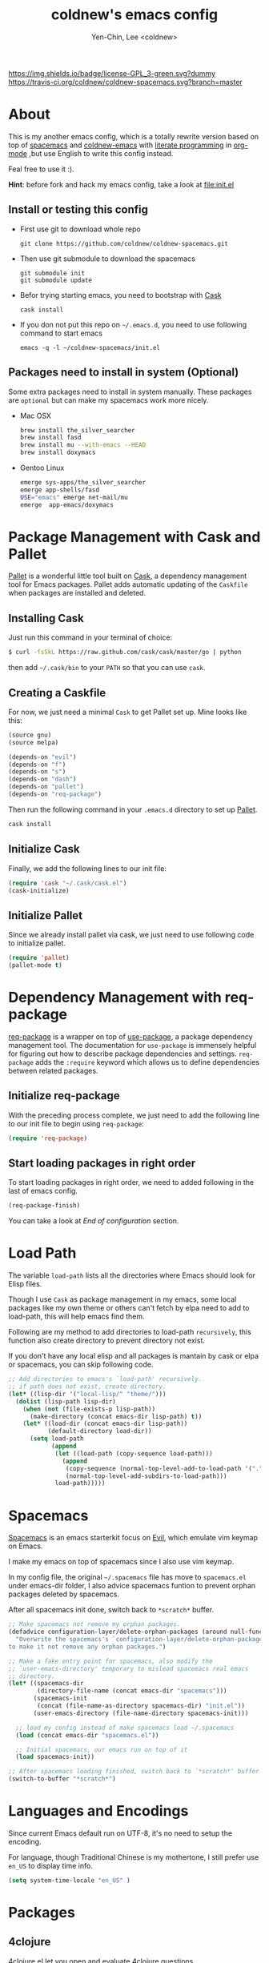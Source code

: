 #+TITLE: coldnew's emacs config
#+AUTHOR: Yen-Chin, Lee <coldnew>
#+email: coldnew.tw at gmail.com
#+STARTUP: overview indent align
#+BABEL: :cache yes
#+OPTIONS: ^:nil

# Badge
[[http://www.gnu.org/licenses/gpl-3.0.txt][https://img.shields.io/badge/license-GPL_3-green.svg?dummy]]
[[https://travis-ci.org/coldnew/coldnew-spacemacs][https://travis-ci.org/coldnew/coldnew-spacemacs.svg?branch=master]]

* About

This is my another emacs config, which is a totally rewrite version
based on top of [[https://github.com/syl20bnr/spacemacs][spacemacs]] and [[https://github.com/coldnew/coldnew-emacs][coldnew-emacs]] with [[http://en.wikipedia.org/wiki/Literate_programming][literate programming]]
in [[http://orgmode.org/][org-mode]] ,but use English to write this config instead.

Feal free to use it :).

*Hint*: before fork and hack my emacs config, take a look at [[file:init.el]]

** Install or testing this config

- First use git to download whole repo

  : git clone https://github.com/coldnew/coldnew-spacemacs.git

- Then use git submodule to download the spacemacs

  : git submodule init
  : git submodule update

- Befor trying starting emacs, you need to bootstrap with [[https://github.com/cask/cask][Cask]]

  : cask install

- If you don not put this repo on =~/.emacs.d=, you need to use following
  command to start emacs

  : emacs -q -l ~/coldnew-spacemacs/init.el

** Packages need to install in system (Optional)

Some extra packages need to install in system manually. These packages
are =optional= but can make my spacemacs work more nicely.

- Mac OSX

  #+BEGIN_SRC sh
    brew install the_silver_searcher
    brew install fasd
    brew install mu --with-emacs --HEAD
    brew install doxymacs
  #+END_SRC


- Gentoo Linux

  #+BEGIN_SRC sh
    emerge sys-apps/the_silver_searcher
    emerge app-shells/fasd
    USE="emacs" emerge net-mail/mu
    emerge  app-emacs/doxymacs
  #+END_SRC

* Package Management with Cask and Pallet

[[https://github.com/rdallasgray/pallet][Pallet]] is a wonderful little tool built on [[https://github.com/cask/cask][Cask]], a dependency
management tool for Emacs packages. Pallet adds automatic updating of
the =Caskfile= when packages are installed and deleted.

** Installing Cask

Just run this command in your terminal of choice:

#+BEGIN_SRC sh :tangle no
  $ curl -fsSkL https://raw.github.com/cask/cask/master/go | python
#+END_SRC

then add =~/.cask/bin= to your =PATH= so that you can use =cask=.

** Creating a Caskfile

For now, we just need a minimal =Cask= to get Pallet set up. Mine
looks like this:

#+BEGIN_SRC emacs-lisp :tangle no
  (source gnu)
  (source melpa)

  (depends-on "evil")
  (depends-on "f")
  (depends-on "s")
  (depends-on "dash")
  (depends-on "pallet")
  (depends-on "req-package")
#+END_SRC

Then run the following command in your =.emacs.d= directory to set up
[[https://github.com/rdallasgray/pallet][Pallet]].

#+BEGIN_SRC sh :tangle no
  cask install
#+END_SRC

** Initialize Cask

Finally, we add the following lines to our init file:

#+BEGIN_SRC emacs-lisp
  (require 'cask "~/.cask/cask.el")
  (cask-initialize)
#+END_SRC

** Initialize Pallet

Since we already install pallet via cask, we just need to use
following code to initialize pallet.

#+BEGIN_SRC emacs-lisp
  (require 'pallet)
  (pallet-mode t)
#+END_SRC

* Dependency Management with req-package

[[https://github.com/edvorg/req-package][req-package]] is a wrapper on top of [[https://github.com/jwiegley/use-package][use-package]], a package dependency
management tool. The documentation for =use-package= is immensely
helpful for figuring out how to describe package dependencies and
settings. =req-package= adds the =:require= keyword which allows us to
define dependencies between related packages.

** Initialize req-package

With the preceding process complete, we just need to add the following
line to our init file to begin using =req-package=:

#+BEGIN_SRC emacs-lisp
  (require 'req-package)
#+END_SRC

** Start loading packages in right order

To start loading packages in right order, we need to added following
in the last of emacs config.

#+BEGIN_SRC emacs-lisp :tangle no
  (req-package-finish)
#+END_SRC

You can take a look at [[*End%20of%20configuration][End of configuration]] section.

* Load Path

The variable =load-path= lists all the directories where Emacs should
look for Elisp files.

Though I use =Cask= as package management in my emacs, some local
packages like my own theme or others can't fetch by elpa need to add
to load-path, this will help emacs find them.

Following are my method to add directories to load-path ~recursively~,
this function also create directory to prevent directory not exist.

If you don't have any local elisp and all packages is mantain by cask
or elpa or spacemacs, you can skip following code.

#+BEGIN_SRC emacs-lisp
  ;; Add directories to emacs's `load-path' recursively.
  ;; if path does not exist, create directory.
  (let* ((lisp-dir '("local-lisp/" "theme/")))
    (dolist (lisp-path lisp-dir)
      (when (not (file-exists-p lisp-path))
        (make-directory (concat emacs-dir lisp-path) t))
      (let* ((load-dir (concat emacs-dir lisp-path))
             (default-directory load-dir))
        (setq load-path
              (append
               (let ((load-path (copy-sequence load-path)))
                 (append
                  (copy-sequence (normal-top-level-add-to-load-path '(".")))
                  (normal-top-level-add-subdirs-to-load-path)))
               load-path)))))
#+END_SRC
* Spacemacs

[[https://github.com/syl20bnr/spacemacs][Spacemacs]] is an emacs starterkit focus on [[https://gitorious.org/evil/pages/Home][Evil]], which emulate vim
keymap on Emacs.

I make my emacs on top of spacemacs since I also use vim keymap.

In my config file, the original =~/.spacemacs= file has move to
=spacemacs.el= under emacs-dir folder, I also advice spacemacs funtion
to prevent orphan packages deleted by spacemacs.

After all spacemacs init done, switch back to =*scratch*= buffer.

#+BEGIN_SRC emacs-lisp
  ;; Make spacemacs not remove my orphan packages.
  (defadvice configuration-layer/delete-orphan-packages (around null-func activate)
    "Overwrite the spacemacs's `configuration-layer/delete-orphan-packages'
  to make it not remove any orphan packages.")

  ;; Make a fake entry point for spacemacs, also modify the
  ;; `user-emacs-directory' temporary to mislead spacemacs real emacs
  ;; directory.
  (let* ((spacemacs-dir
          (directory-file-name (concat emacs-dir "spacemacs")))
         (spacemacs-init
          (concat (file-name-as-directory spacemacs-dir) "init.el"))
         (user-emacs-directory (file-name-directory spacemacs-init)))

    ;; load my config instead of make spacemacs load ~/.spacemacs
    (load (concat emacs-dir "spacemacs.el"))

    ;; Initial spacemacs, our emacs run on top of it
    (load spacemacs-init))

  ;; After spacemacs loading finished, switch back to `*scratch*' buffer
  (switch-to-buffer "*scratch*")
#+END_SRC

* Languages and Encodings

Since current Emacs default run on UTF-8, it's no need to setup the
encoding.

For language, though Traditional Chinese is my mothertone, I still
prefer use =en_US= to display time info.

#+BEGIN_SRC emacs-lisp
  (setq system-time-locale "en_US" )
#+END_SRC

* Packages

** 4clojure

[[https://github.com/losingkeys/4clojure.el][4clojure.el]] let you open and evaluate [[http://www.4clojure.com/][4clojure]] questions.

#+BEGIN_SRC emacs-lisp
  (req-package 4clojure)
#+END_SRC

** ascii

[[http://www.emacswiki.org/emacs/AsciiMode][Ascii]] provides a way to display ASCII code on a window, that is,
display in another window an ASCII table highlighting the current
character code.

#+BEGIN_SRC emacs-lisp
  (req-package ascii
    :init
    (progn
      ;; ascii-toggle
      (defun ascii-toggle ()
        "Toggle ascii-mode."
        (interactive)
        (if (not (ascii-off)) (ascii-on)))

      ;; alias ascii to ascii-toggle
      (defalias 'ascii 'ascii-toggle)))
#+END_SRC

** iedit

[[https://github.com/victorhge/iedit][iedit]] let you edit multiple regions in the same way simultaneously.

#+BEGIN_SRC emacs-lisp
  (req-package iedit)
#+END_SRC

** pangu-spacing

[[https://github.com/coldnew/pangu-spacing][pangu-spcing]] is an minor-mode to auto add =space= between Chinese and
English characters. Note that these white-space characters are not
really added to the contents, it just like to do so.

#+BEGIN_SRC emacs-lisp
  (req-package pangu-spacing
    :init
    (progn
      ;; Always insert `real' space in org-mode.
      (add-hook 'org-mode-hook
                '(lambda ()
                   (set (make-local-variable 'pangu-spacing-real-insert-separtor) t)))
      ))
#+END_SRC

** lusty-explorer

[[https://github.com/sjbach/lusty-emacs][lusty-explorer]] s a fast and responsive way to manage files and
buffers. It includes both a filesystem explorer and a buffer switcher
through a common interface.

#+BEGIN_SRC emacs-lisp
  (req-package lusty-explorer
    :init
    (progn
      ;; use lusty-explorer method to do completion
      (eval-after-load "helm-mode"
        '(progn
           (add-to-list 'helm-completing-read-handlers-alist '(lusty-file-explorer . nil))
           (add-to-list 'helm-completing-read-handlers-alist '(lusty-buffer-explorer . nil))))
      ))
#+END_SRC

** sx

[[https://github.com/vermiculus/sx.el/][SX]] is a full featured Stack Exchange mode for GNU Emacs 24+. Using the
official API, it provides a versatile experience for the Stack
Exchange network within Emacs itself.

#+BEGIN_SRC emacs-lisp
  (req-package sx :require sx-load)
#+END_SRC

** hungry-delete

[[https://github.com/nflath/hungry-delete][hungry-delete]] borrows hungry deletion from =cc-mode=, which will
causes deletion to delete all whitespace in the direction you are deleting.

#+BEGIN_SRC emacs-lisp
  (req-package hungry-delete
    :init (global-hungry-delete-mode))
#+END_SRC

** rainbow-mode

[[https://julien.danjou.info/projects/emacs-packages][rainbow-mode]] s a minor mode for Emacs which displays strings
representing colors with the color they represent as background.

#+BEGIN_SRC emacs-lisp
  (req-package rainbow-mode)
#+END_SRC

** doxymacs

#+BEGIN_SRC emacs-lisp
  (req-package doxymacs
    :config
    (add-hook 'prog-mode-hook '(lambda () (doxymacs-mode))))
#+END_SRC

* Interactive Commands

In emacs, we can use =M-x= to execute interactive commands, I
implement some of them to make my emacs more easy to use.

** Buffers

*** Kill all buffers except *scratch* buffer

Sometimes I just want to kill all buffers, this command will kill all
of them and make =*scratch*= buffer alone.

#+BEGIN_SRC emacs-lisp
  (defun nuke-all-buffers ()
    "Kill all buffers, leaving *scratch* only."
    (interactive)
    (mapcar (lambda (x) (kill-buffer x)) (buffer-list))
    (delete-other-windows))
#+END_SRC

*** Make emacs can always save buffers (even if file is not modified)

The default command *save-buffer* will not really save file when it
untouched, use this command can let me force save file even if file is
not modified.

#+BEGIN_SRC emacs-lisp
  (defun save-buffer-always ()
    "Save the buffer even if it is not modified."
    (interactive)
    (set-buffer-modified-p t)
    (save-buffer))
#+END_SRC

** Edit (Insert/Remove)

*** Insert U200B char

=<U200B>= character is a =zero width space character= which is nice to
use under org-mode.

For more info, please see: [[https://lists.gnu.org/archive/html/emacs-orgmode/2012-09/msg00155.html][suggestion for org-emphasis-regexp-components: *U*nited *N*ations]]

#+BEGIN_SRC emacs-lisp
  (defun insert-U200B-char ()
    "Insert <U200B> char, this character is nice use in org-mode."
    (interactive)
    (insert "\ufeff"))
#+END_SRC

* Theme

I always use dark theme for coding, [[https://github.com/kuanyui/moe-theme.el][moe-theme]] is a good start point,
it's bright and has good default faces for most modes. It also has
dark and light versions, which is convenient.

However, I always want to customize everything on my own, so I rebuild
another emacs theme called =coldnew-theme-night= and
=coldnew-theme-day= which are based on [[https://github.com/kuanyui/moe-theme.el][moe-theme]], you can find them at
[[file:theme/coldnew-theme.el]].

Before use emacs's =load-theme= function, I advise it to it fully
unload previous theme before loading a new one.

#+BEGIN_SRC emacs-lisp
  ;; Make `load-theme' fully unload previous theme before loading a new
  ;; one.
  (defadvice load-theme
      (before theme-dont-propagate activate)
    (mapc #'disable-theme custom-enabled-themes))

  ;; use coldnew-theme-night by default
  (req-package coldnew-theme :init (coldnew-theme-night))
#+END_SRC

* Editors

Why emacs config has an editor section, doesn't means emacs is not an
editor ? Yes, Emacs is an OS :)

I put some editor/IDE relative functions and packages here.

** Line Numbers

In most case, I'll make line numers display globally by =linum=.

#+BEGIN_SRC emacs-lisp
  (req-package linum :init (global-linum-mode 1))
#+END_SRC

Disable line number in some mode, for example, since =org-mode= can
has many lines, it's not recommand to enable linum-mode.

I use =linum-off= to disable some mode.

#+BEGIN_SRC emacs-lisp
  (req-package linum-off
    :config
    (progn
      (setq linum-disabled-mode-list
            '(eshell-mode shell-mode term-mode erc-mode compilation-mode
                          woman-mode w3m-mode calendar-mode org-mode
                          ))))
#+END_SRC

** Colorfy delimters

[[https://github.com/Fanael/rainbow-delimiters][rainbow-delimiters]] is a "rainbow parentheses"-like mode which
highlights delimiters such as parentheses, brackets or braces
according to their depth. Each successive level is highlighted in a
different color. This makes it easy to spot matching delimiters,
orient yourself in the code, and tell which statements are at a given
depth.

#+BEGIN_SRC emacs-lisp
  (req-package rainbow-delimiters
    :config
    (add-hook 'prog-mode-hook #'rainbow-delimiters-mode))
#+END_SRC

** Hoghlight numbers

[[https://github.com/Fanael/highlight-numbers][highlight-numbers]]

#+BEGIN_SRC emacs-lisp
  (req-package highlight-numbers
    :init
    (add-hook 'prog-mode-hook 'highlight-numbers-mode))
#+END_SRC

** Blocking syntax highlight

FIXME: buggy, can't really use
#+BEGIN_SRC emacs-lisp :tangle no
  (req-package rainbow-blocks
    :init (global-rainbow-blocks-mode t))
#+END_SRC

** Vim Emulation

#+BEGIN_SRC emacs-lisp
  (req-package evil
    :require (undo-tree)
    :ensure evil
    :init (evil-mode t)
    :config
    (progn
      ;; Bind all emacs-state key to insert state
      (setcdr evil-insert-state-map nil)
      (define-key evil-insert-state-map
        (read-kbd-macro evil-toggle-key) 'evil-emacs-state)

      ;; Make sure `ESC' in insert-state will call `evil-normal-state'
      (define-key evil-insert-state-map [escape] 'evil-normal-state)

      ;; Make all emacs-state buffer become to insert-state
      (dolist (m evil-emacs-state-modes)
        (add-to-list 'evil-insert-state-modes m))
      ))
#+END_SRC

** En/Decrypt files by [[http://emacswiki.org/emacs/EasyPG][EasyPG]]

#+BEGIN_SRC emacs-lisp
  (req-package epa-file
    :init (epa-file-enable)
    :config
    (progn
      ;; Control whether or not to pop up the key selection dialog.
      (setq epa-file-select-keys 0)
      ;; Cache passphrase for symmetric encryption.
      (setq epa-file-cache-passphrase-for-symmetric-encryption t)))
#+END_SRC

** Create *scratch* automatically

#+BEGIN_SRC emacs-lisp
  ;; Create *scratch* automatically
  (run-with-idle-timer 1 t
                       '(lambda ()
                          (unless (get-buffer "*scratch*")
                            (with-current-buffer (get-buffer-create "*scratch*")
                              (lisp-interaction-mode)))))
#+END_SRC

** Project management with projectile

#+BEGIN_SRC emacs-lisp
  (req-package projectile
    :interpreter ("projectile" . projectil-mode))
#+END_SRC

* Terminal Emulator

** Eshell

eshell is not really a system shell, it's written in pure lisp. What I
like is it fully integrated with emacs.

*** Support for multi-eshell instance

#+BEGIN_SRC emacs-lisp
  (req-package multi-eshell
    :require eshell
    :config
    (progn
      (setq multi-eshell-shell-function '(eshell))
      (setq multi-eshell-name "*eshell*")))
#+END_SRC

*** Add autojump command

[[http://www.emacswiki.org/emacs/EshellAutojump][Eshell Autojump]] is an [[https://github.com/joelthelion/autojump][autojump]] like command written in pure elisp,
which add a =j= command to let you jump to folder you has been access.

#+BEGIN_SRC emacs-lisp
  (req-package eshell-autojump :require eshell)
#+END_SRC

* Window Management

** Maximized window after emac start

#+BEGIN_SRC emacs-lisp
  (modify-all-frames-parameters '((fullscreen . maximized)))
#+END_SRC

** winner-mode

#+BEGIN_SRC emacs-lisp
  (req-package winner
    :config
    (progn
      ;; I use my own keymap for winner-mode
      (setq winner-dont-bind-my-keys t)
      ;; Start winner-mode globally
      (winner-mode t)))
#+END_SRC

* Programming Languages

** Emacs Lisp

#+BEGIN_SRC emacs-lisp
  (req-package lisp-mode
    :init
    (progn
      (add-to-list 'auto-mode-alist '("\\.el$" . emacs-lisp-mode))
      (add-to-list 'auto-mode-alist '("Cask" . emacs-lisp-mode))
      ))
#+END_SRC

#+BEGIN_SRC emacs-lisp
  (req-package eldoc
    :init
    (add-hook 'emacs-lisp-mode-hook
              '(lambda ()
                 ;; enable eldoc
                 (turn-on-eldoc-mode)
                 ;; fix for paredit if exist
                 (eval-after-load 'paredit
                   '(progn
                      (eldoc-add-command 'paredit-backward-delete
                                         'paredit-close-round))))))
#+END_SRC

** Org

#+BEGIN_SRC emacs-lisp
  (req-package org
    :require (org-crypt org-mac-link org-magit)
    :mode ("\\.org\\'" . org-mode)
    :config
    (progn
      (add-hook 'org-mode-hook
                '(lambda ()
                   ;; fontify source code
                   (setq org-src-fontify-natively t)
                   ))
      ))
#+END_SRC

** SSH Config

#+BEGIN_SRC emacs-lisp
  (req-package ssh-config-mode
    :init
    (progn
      (add-to-list 'auto-mode-alist '(".ssh/config\\'"       . ssh-config-mode))
      (add-to-list 'auto-mode-alist '("sshd?_config\\'"      . ssh-config-mode))
      (add-to-list 'auto-mode-alist '("known_hosts\\'"       . ssh-known-hosts-mode))
      (add-to-list 'auto-mode-alist '("authorized_keys2?\\'" . ssh-authorized-keys-mode))
      (add-hook 'ssh-config-mode-hook 'turn-on-font-lock)))
#+END_SRC

** CMake

#+BEGIN_SRC emacs-lisp
  (req-package cmake-font-lock
    :require (cmake-mode)
    :config
    (progn
      (add-hook 'cmake-mode-hook 'cmake-font-lock-activate)))
#+END_SRC

** C/C++

#+BEGIN_SRC emacs-lisp
  (req-package c-eldoc
    :config
    (progn
      (add-hook 'c-mode-common-hook
                '(lambda ()
                   (setq c-eldoc-includes "`pkg-config gtk+-3.0 --cflags --libs` -I./ -I../")
                   (c-turn-on-eldoc-mode)))))
#+END_SRC

#+BEGIN_SRC emacs-lisp
  (req-package cwarn
    :init (add-hook 'c-mode-common-hook '(lambda () (cwarn-mode 1))))
#+END_SRC

#+BEGIN_SRC emacs-lisp
  (req-package cpputils-cmake
    :config
    (progn
      (add-hook 'c-mode-common-hook
                (lambda () (when (derived-mode-p 'c-mode 'c++-mode) (cppcm-reload-all))))))
#+END_SRC

** Graphviz

#+BEGIN_SRC emacs-lisp
  (req-package graphviz-dot-mode
    :init (defalias 'dot-mode 'graphviz-dot-mode))
#+END_SRC

** javascript

#+BEGIN_SRC emacs-lisp
  (req-package js2-mode
    :init
    (progn
      (add-to-list 'auto-mode-alist '("\\.js$" . js2-mode))
      (setq js2-highlight-level 3)
      ))
#+END_SRC

** QML

#+BEGIN_SRC emacs-lisp
  (req-package qml-mode
    :init (add-to-list 'auto-mode-alist '("\\.qml$" . qml-mode)))
#+END_SRC

** SCSS

#+BEGIN_SRC emacs-lisp
  (req-package scss-mode
    :init (add-to-list 'auto-mode-alist '("\\.scss$" . scss-mode))
    :config
    (progn
      ;; dont' build scss to css after save file
      (setq scss-compile-at-save nil)))
#+END_SRC

** CSS

#+BEGIN_SRC emacs-lisp
  (req-package css-mode
    :init (add-to-list 'auto-mode-alist '("\\.css$" . css-mode)))
#+END_SRC

** Less

#+BEGIN_SRC emacs-lisp
  (req-package less-css-mode
    :init (add-to-list 'auto-mode-alist '("\\.less$" . less-css-mode)))
#+END_SRC

* Keybinding

** Generate keymap from org-mode table

org-mode  is really nice for literature programmering, I can use it to
generate keybing via table, just use following functions:


#+NAME: define-keys
#+BEGIN_SRC emacs-lisp :results output :tangle no :exports none :colnames nil
  (mapcar (lambda (l)
            (let* ((key (nth 0 l))
                   (def (format "define-key %s (kbd \"%s\")" map key))
                   (command (nth 1 l)))
              (princ (format "(%s '%s)\n" def command))))
          ;; remove all `hline' tag first line in list
          (cdr (remove 'hline keys)))
#+END_SRC

** Spacemacs Map

** Normal State

#+TBLNAME: global-evil-normal
| Key     | Command            | description                          |
|---------+--------------------+--------------------------------------|
| M-[     | winner-undo        | switch back to earlier window layout |
| M-]     | winner-redo        | restore resent window layout         |
| C-x C-q | read-only-mode     | toggle read-only-mode                |
| C-x C-s | save-buffer-always | Always save buffer even not modified |

#+BEGIN_SRC emacs-lisp :noweb yes :results silent
    <<define-keys(map="evil-normal-state-map", keys=global-evil-normal)>>
#+END_SRC

** Insert State

#+TBLNAME: global-evil-insert
| Key      | Command                      | description                          |
|----------+------------------------------+--------------------------------------|
| C-n      | evil-next-line               | next-line                            |
| C-p      | evil-previous-line           | previous-line                        |
| C-;      | iedit-mode                   | Quicklly modify all same words       |
| M-[      | winner-undo                  | switch back to earlier window layout |
| M-]      | winner-redo                  | restore resent window layout         |
| C-o      | evil-execute-in-normal-state | Temporary switch to Normal sate      |
| C-d      | hungry-delete-forward        | forward delete with hungry-mode      |
| C-l      | hungry-delete-backward       | backward delete with hungru-mode     |
| <delete> | hungry-delete-backward       | backward delete with hungru-mode     |
| C-x C-q  | read-only-mode               | toggle read-only-mode                |
| C-x C-s  | save-buffer-always           | Always save buffer even not modified |
| M-<SPC>  | insert-U200B-char            | Insert <U200B> character             |
| s-<SPC>  | insert-U200B-char            | Insert <U200B> character             |

#+BEGIN_SRC emacs-lisp :noweb yes :results silent
    <<define-keys(map="evil-insert-state-map", keys=global-evil-insert)>>
#+END_SRC

* End of configuration

At long last we need only call the following function to send
=req-package= on its merry way.

#+BEGIN_SRC emacs-lisp
  (req-package-finish)
#+END_SRC
